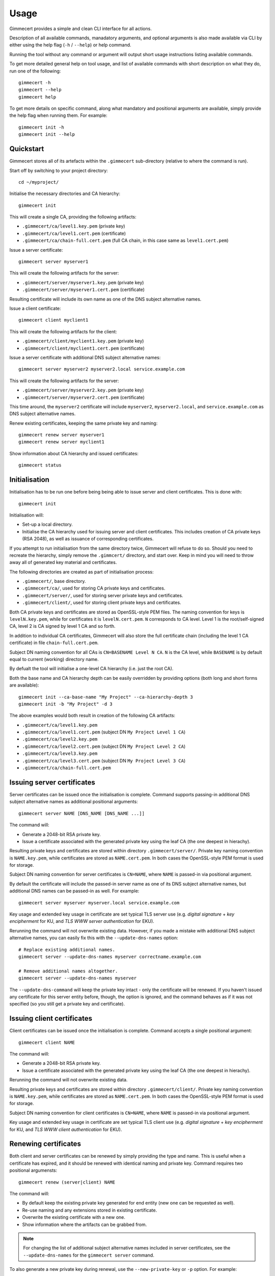 .. Copyright (C) 2018 Branko Majic

   This file is part of Gimmecert documentation.

   This work is licensed under the Creative Commons Attribution-ShareAlike 3.0
   Unported License. To view a copy of this license, visit
   http://creativecommons.org/licenses/by-sa/3.0/ or send a letter to Creative
   Commons, 444 Castro Street, Suite 900, Mountain View, California, 94041, USA.


Usage
=====

Gimmecert provides a simple and clean CLI interface for all actions.

Description of all available commands, manadatory arguments, and
optional arguments is also made available via CLI by either using the
help flag (``-h`` / ``--help``) or help command.

Running the tool without any command or argument will output short
usage instructions listing available commands.

To get more detailed general help on tool usage, and list of available
commands with short description on what they do, run one of the
following::

  gimmecert -h
  gimmecert --help
  gimmecert help

To get more details on specific command, along what mandatory and
positional arguments are available, simply provide the help flag when
running them. For example::

  gimmecert init -h
  gimmecert init --help


Quickstart
----------

Gimmecert stores all of its artefacts within the ``.gimmecert``
sub-directory (relative to where the command is run).

Start off by switching to your project directory::

  cd ~/myproject/

Initialise the necessary directories and CA hierarchy::

  gimmecert init

This will create a single CA, providing the following artifacts:

- ``.gimmecert/ca/level1.key.pem`` (private key)
- ``.gimmecert/ca/level1.cert.pem`` (certificate)
- ``.gimmecert/ca/chain-full.cert.pem`` (full CA chain, in this case
  same as ``level1.cert.pem``)

Issue a server certificate::

  gimmecert server myserver1

This will create the following artifacts for the server:

- ``.gimmecert/server/myserver1.key.pem`` (private key)
- ``.gimmecert/server/myserver1.cert.pem`` (certificate)

Resulting certificate will include its own name as one of the DNS
subject alternative names.

Issue a client certificate::

  gimmecert client myclient1

This will create the following artifacts for the client:

- ``.gimmecert/client/myclient1.key.pem`` (private key)
- ``.gimmecert/client/myclient1.cert.pem`` (certificate)

Issue a server certificate with additional DNS subject alternative
names::

  gimmecert server myserver2 myserver2.local service.example.com

This will create the following artifacts for the server:

- ``.gimmecert/server/myserver2.key.pem`` (private key)
- ``.gimmecert/server/myserver2.cert.pem`` (certificate)

This time around, the ``myserver2`` certificate will include
``myserver2``, ``myserver2.local``, and ``service.example.com`` as DNS
subject alternative names.

Renew existing certificates, keeping the same private key and naming::

  gimmecert renew server myserver1
  gimmecert renew server myclient1

Show information about CA hierarchy and issued certificates::

  gimmecert status


Initialisation
--------------

Initialisation has to be run one before being being able to issue
server and client certificates. This is done with::

  gimmecert init

Initialisation will:

- Set-up a local directory.
- Initialise the CA hierarchy used for issuing server and client
  certificates. This includes creation of CA private keys (RSA 2048),
  as well as issuance of corresponding certificates.

If you attempt to run initialisation from the same directory twice,
Gimmecert will refuse to do so. Should you need to recreate the
hierarchy, simply remove the ``.gimmcert/`` directory, and start
over. Keep in mind you will need to throw away all of generated key
material and certificates.

The following directories are created as part of initialisation
process:

- ``.gimmecert/``, base directory.
- ``.gimmecert/ca/``, used for storing CA private keys and
  certificates.
- ``.gimmecert/server/``, used for storing server private keys and
  certificates.
- ``.gimmecert/client/``, used for storing client private keys and
  certificates.

Both CA private keys and certificates are stored as OpenSSL-style PEM
files. The naming convention for keys is ``levelN.key.pem``, while for
certificates it is ``levelN.cert.pem``. ``N`` corresponds to CA
level. Level 1 is the root/self-signed CA, level 2 is CA signed by
level 1 CA and so forth.

In addition to individual CA certificates, Gimmecert will also store
the full certificate chain (including the level 1 CA certificate) in
file ``chain-full.cert.pem``.

Subject DN naming convention for all CAs is ``CN=BASENAME Level N
CA``. ``N`` is the CA level, while ``BASENAME`` is by default equal to
current (working) directory name.

By defualt the tool will initialise a one-level CA hierarchy
(i.e. just the root CA).

Both the base name and CA hierarchy depth can be easily overridden by
providing options (both long and short forms are available)::

  gimmecert init --ca-base-name "My Project" --ca-hierarchy-depth 3
  gimmecert init -b "My Project" -d 3

The above examples would both result in creation of the following CA
artifacts:

- ``.gimmecert/ca/level1.key.pem``
- ``.gimmecert/ca/level1.cert.pem`` (subject DN ``My Project Level 1 CA``)
- ``.gimmecert/ca/level2.key.pem``
- ``.gimmecert/ca/level2.cert.pem`` (subject DN ``My Project Level 2 CA``)
- ``.gimmecert/ca/level3.key.pem``
- ``.gimmecert/ca/level3.cert.pem`` (subject DN ``My Project Level 3 CA``)
- ``.gimmecert/ca/chain-full.cert.pem``


Issuing server certificates
---------------------------

Server certificates can be issued once the initialisation is
complete. Command supports passing-in additional DNS subject
alternative names as additional positional arguments::

  gimmecert server NAME [DNS_NAME [DNS_NAME ...]]

The command will:

- Generate a 2048-bit RSA private key.
- Issue a certificate associated with the generated private key using
  the leaf CA (the one deepest in hierachy).

Resulting private keys and certificates are stored within directory
``.gimmecert/server/``. Private key naming convention is
``NAME.key.pem``, while certificates are stored as
``NAME.cert.pem``. In both cases the OpenSSL-style PEM format is used
for storage.

Subject DN naming convention for server certificates is ``CN=NAME``,
where ``NAME`` is passed-in via positional argument.

By default the certificate will include the passed-in server name as
one of its DNS subject alternative names, but additional DNS names can
be passed-in as well. For example::

  gimmecert server myserver myserver.local service.example.com

Key usage and extended key usage in certificate are set typical TLS
server use (e.g. *digital signature* + *key encipherment* for KU, and
*TLS WWW server authentication* for EKU).

Rerunning the command will not overwrite existing data. However, if
you made a mistake with additional DNS subject alternative names, you
can easily fix this with the ``--update-dns-names`` option::

  # Replace existing additional names.
  gimmecert server --update-dns-names myserver correctname.example.com

  # Remove additional names altogether.
  gimmecert server --update-dns-names myserver

The ``--update-dns-command`` will keep the private key intact - only
the certificate will be renewed. If you haven't issued any certificate
for this server entity before, though, the option is ignored, and the
command behaves as if it was not specified (so you still get a private
key and certificate).


Issuing client certificates
---------------------------

Client certificates can be issued once the initialisation is
complete. Command accepts a single positional argument::

  gimmecert client NAME

The command will:

- Generate a 2048-bit RSA private key.
- Issue a certificate associated with the generated private key using
  the leaf CA (the one deepest in hierachy).

Rerunning the command will not overwrite existing data.

Resulting private keys and certificates are stored within directory
``.gimmecert/client/``. Private key naming convention is
``NAME.key.pem``, while certificates are stored as
``NAME.cert.pem``. In both cases the OpenSSL-style PEM format is used
for storage.

Subject DN naming convention for client certificates is ``CN=NAME``,
where ``NAME`` is passed-in via positional argument.

Key usage and extended key usage in certificate are set typical TLS
client use (e.g. *digital signature* + *key encipherment* for KU, and
*TLS WWW client authentication* for EKU).


Renewing certificates
---------------------

Both client and server certificates can be renewed by simply providing
the type and name. This is useful when a certificate has expired, and
it should be renewed with identical naming and private key. Command
requires two positional argumensts::

  gimmecert renew (server|client) NAME

The command will:

- By default keep the existing private key generated for end entity
  (new one can be requested as well).
- Re-use naming and any extensions stored in existing certificate.
- Overwrite the existing certificate with a new one.
- Show information where the artifacts can be grabbed from.

.. note::
   For changing the list of additional subject alternative names
   included in server certificates, see the ``--update-dns-names`` for
   the ``gimmecert server`` command.

To also generate a new private key during renewal, use the
``--new-private-key`` or ``-p`` option. For example::

  gimmecert renew --new-private-key server myserver
  gimmecert renew -p server my server


Getting information about CA hierarchy and issued certificates
--------------------------------------------------------------

In order to show information about the CA hierarchy and issued
certificates simply run the status command::

  gimmecert status

The command will:

- Show information about every CA in generated hierarchy (subject DN,
  validity, certificate paths, whether the CA is used for issuing end
  entity certificates).
- Show information about all issued server certificates (subject DN,
  DNS subject alternative names, validity, private key path,
  certificate path).
- Show information about all issued client certificates (subject DN,
  validity, private key path, certificate path).

Validity of all certificates is shown in UTC.

Command can also be used for checking if Gimmecert has been
initialised in local directory or not.
